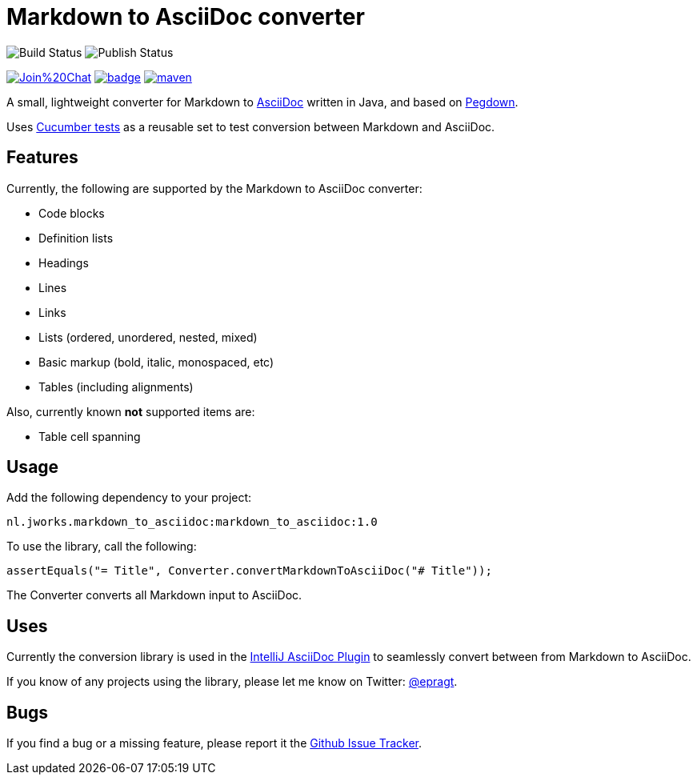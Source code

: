 = Markdown to AsciiDoc converter


image:https://github.com/bodiam/markdown-to-asciidoc/actions/workflows/maven.yml/badge.svg[Build Status]
image:https://github.com/bodiam/markdown-to-asciidoc/actions/workflows/maven-publish.yml/badge.svg[Publish Status]

image:https://badges.gitter.im/Join%20Chat.svg[link="https://gitter.im/bodiam/markdown-to-asciidoc?utm_source=badge&utm_medium=badge&utm_campaign=pr-badge&utm_content=badge"]
image:https://maven-badges.herokuapp.com/maven-central/nl.jworks.markdown_to_asciidoc/markdown_to_asciidoc/badge.svg?style={style}[link=https://maven-badges.herokuapp.com/maven-central/nl.jworks.markdown_to_asciidoc/markdown_to_asciidoc]
image:https://img.shields.io/github/license/apache/maven.svg?label=License[link=LICENCE]

A small, lightweight converter for Markdown to http://www.asciidoc.org[AsciiDoc] written in Java, and based on https://github.com/sirthias/pegdown[Pegdown].

Uses https://github.com/bodiam/markdown-to-asciidoc/tree/master/src/test/resources/nl/jworks/markdown_to_asciidoc[Cucumber tests] as a reusable
set to test conversion between Markdown and AsciiDoc.

== Features

Currently, the following are supported by the Markdown to AsciiDoc converter:

* Code blocks
* Definition lists
* Headings
* Lines
* Links
* Lists (ordered, unordered, nested, mixed)
* Basic markup (bold, italic, monospaced, etc)
* Tables (including alignments)

Also, currently known *not* supported items are:

* Table cell spanning

== Usage

Add the following dependency to your project:

`nl.jworks.markdown_to_asciidoc:markdown_to_asciidoc:1.0`

To use the library, call the following:

`assertEquals("= Title", Converter.convertMarkdownToAsciiDoc("# Title"));`

The Converter converts all Markdown input to AsciiDoc.

== Uses

Currently the conversion library is used in the https://plugins.jetbrains.com/plugin/7391[IntelliJ AsciiDoc Plugin] to seamlessly convert between
from Markdown to AsciiDoc.

If you know of any projects using the library, please let me know on Twitter: http://www.twitter.com/epragt[@epragt].

== Bugs

If you find a bug or a missing feature, please report it the https://github.com/bodiam/markdown-to-asciidoc/issues[Github Issue Tracker].
